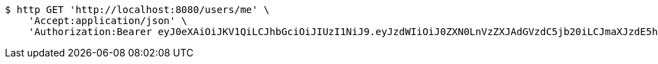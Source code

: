 [source,bash]
----
$ http GET 'http://localhost:8080/users/me' \
    'Accept:application/json' \
    'Authorization:Bearer eyJ0eXAiOiJKV1QiLCJhbGciOiJIUzI1NiJ9.eyJzdWIiOiJ0ZXN0LnVzZXJAdGVzdC5jb20iLCJmaXJzdE5hbWUiOiJUZXN0IiwibGFzdE5hbWUiOiJVc2VyIiwibWFpblJvbGUiOiJVU0VSIiwiZXhwIjoxNzYwMDg4MTY2LCJpYXQiOjE3NjAwODQ1NjZ9.qd4FEhrqqIeEkfcFJUp9EHr3TOMwri_A98OGEF-lnr0'
----